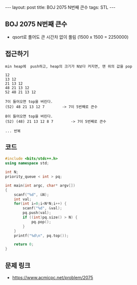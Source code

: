 #+HTML: ---
#+HTML: layout: post
#+HTML: title: BOJ 2075 N번째 큰수
#+HTML: tags: STL
#+HTML: ---
#+OPTIONS: ^:nil

** BOJ 2075 N번째 큰수
- qsort로 풀어도 큰 시간차 없이 풀림 (1500 x 1500 = 2250000)

** 접근하기
#+BEGIN_EXAMPLE
min heap에  push하고, heap의 크기가 N보다 커지면, 맨 위의 값을 pop

12
13 12
21 13 12
48 21 13 12
52 48 21 13 12

7이 들어오면 top을 버린다.
(52) 48 21 13 12 7        -> 7이 5번째로 큰수

8이 들어오면 top을 버린다.
(52) (48) 21 13 12 8 7        -> 7이 5번째로 큰수

... 반복
#+END_EXAMPLE

** 코드
#+BEGIN_SRC cpp
#include <bits/stdc++.h>
using namespace std;

int N;
priority_queue < int > pq;

int main(int argc, char* argv[])
{
    scanf("%d", &N);
    int val;
    for(int i=0;i<N*N;i++) {
        scanf("%d", &val);
        pq.push(val);
        if ((int)pq.size() > N) {
            pq.pop();   
        }
    }
    printf("%d\n", pq.top());

    return 0;
}
#+END_SRC


** 문제 링크
- https://www.acmicpc.net/problem/2075

